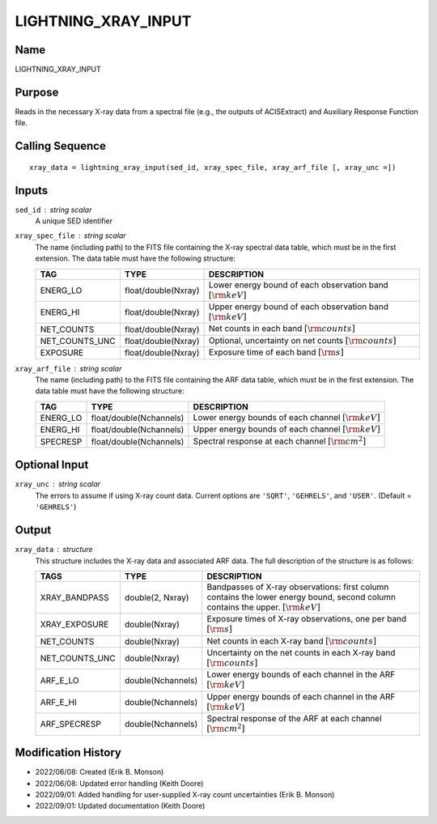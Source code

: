LIGHTNING_XRAY_INPUT
====================

Name
----
LIGHTNING_XRAY_INPUT

Purpose
-------
Reads in the necessary X-ray data from a spectral file (e.g., the outputs of
ACISExtract) and Auxiliary Response Function file.

Calling Sequence
----------------
::

    xray_data = lightning_xray_input(sed_id, xray_spec_file, xray_arf_file [, xray_unc =])

Inputs
------
``sed_id`` : string scalar
    A unique SED identifier
``xray_spec_file`` : string scalar
    The name (including path) to the FITS file containing the X-ray spectral
    data table, which must be in the first extension.
    The data table must have the following structure:

    ==============     ===================     ==============================================================
    TAG                TYPE                    DESCRIPTION
    ==============     ===================     ==============================================================
    ENERG_LO           float/double(Nxray)     Lower energy bound of each observation band :math:`[\rm{keV}]`
    ENERG_HI           float/double(Nxray)     Upper energy bound of each observation band :math:`[\rm{keV}]`
    NET_COUNTS         float/double(Nxray)     Net counts in each band :math:`[\rm{counts}]`
    NET_COUNTS_UNC     float/double(Nxray)     Optional, uncertainty on net counts :math:`[\rm{counts}]`
    EXPOSURE           float/double(Nxray)     Exposure time of each band :math:`[\rm{s}]`
    ==============     ===================     ==============================================================

``xray_arf_file`` : string scalar
    The name (including path) to the FITS file containing the ARF
    data table, which must be in the first extension.
    The data table must have the following structure:

    ========     =======================     ======================================================
    TAG          TYPE                        DESCRIPTION
    ========     =======================     ======================================================
    ENERG_LO     float/double(Nchannels)     Lower energy bounds of each channel :math:`[\rm{keV}]`
    ENERG_HI     float/double(Nchannels)     Upper energy bounds of each channel :math:`[\rm{keV}]`
    SPECRESP     float/double(Nchannels)     Spectral response at each channel :math:`[\rm{cm}^2]`
    ========     =======================     ======================================================

Optional Input
--------------
``xray_unc`` : string scalar
    The errors to assume if using X-ray count data. Current options are ``'SQRT'``, ``'GEHRELS'``,
    and ``'USER'``. (Default = ``'GEHRELS'``)

Output
------
``xray_data`` : structure
    This structure includes the X-ray data and associated ARF data.
    The full description of the structure is as follows:

    ==============     =================     ====================================================================================================================================
    TAGS               TYPE                  DESCRIPTION
    ==============     =================     ====================================================================================================================================
    XRAY_BANDPASS      double(2, Nxray)      Bandpasses of X-ray observations: first column contains the lower energy bound, second column contains the upper. :math:`[\rm{keV}]`
    XRAY_EXPOSURE      double(Nxray)         Exposure times of X-ray observations, one per band :math:`[\rm{s}]`
    NET_COUNTS         double(Nxray)         Net counts in each X-ray band :math:`[\rm{counts}]`
    NET_COUNTS_UNC     double(Nxray)         Uncertainty on the net counts in each X-ray band :math:`[\rm{counts}]`
    ARF_E_LO           double(Nchannels)     Lower energy bounds of each channel in the ARF :math:`[\rm{keV}]`
    ARF_E_HI           double(Nchannels)     Upper energy bounds of each channel in the ARF :math:`[\rm{keV}]`
    ARF_SPECRESP       double(Nchannels)     Spectral response of the ARF at each channel :math:`[\rm{cm}^2]`
    ==============     =================     ====================================================================================================================================

Modification History
--------------------
- 2022/06/08: Created (Erik B. Monson)
- 2022/06/08: Updated error handling (Keith Doore)
- 2022/09/01: Added handling for user-supplied X-ray count uncertainties (Erik B. Monson)
- 2022/09/01: Updated documentation (Keith Doore)

